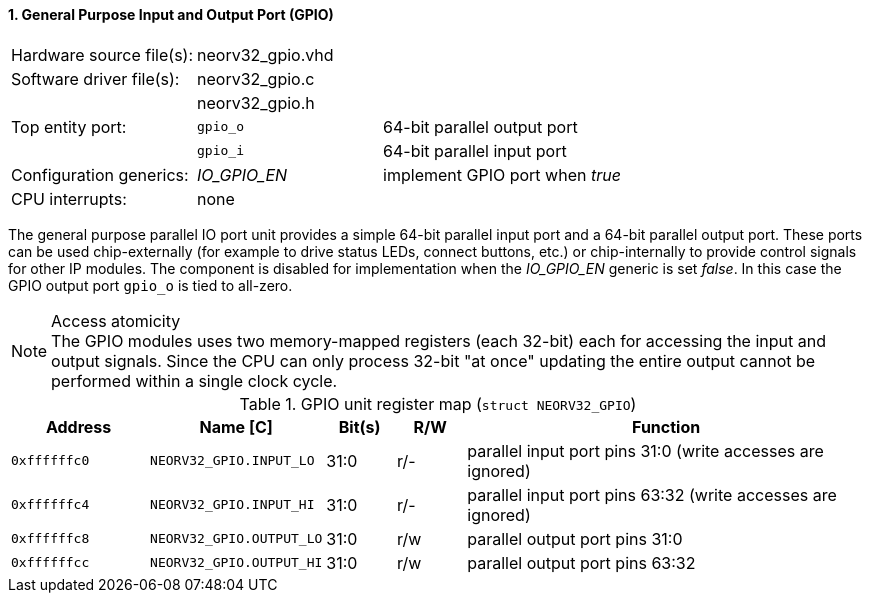 <<<
:sectnums:
==== General Purpose Input and Output Port (GPIO)

[cols="<3,<3,<4"]
[frame="topbot",grid="none"]
|=======================
| Hardware source file(s): | neorv32_gpio.vhd | 
| Software driver file(s): | neorv32_gpio.c |
|                          | neorv32_gpio.h |
| Top entity port:         | `gpio_o` | 64-bit parallel output port
|                          | `gpio_i` | 64-bit parallel input port
| Configuration generics:  | _IO_GPIO_EN_ | implement GPIO port when _true_
| CPU interrupts:          | none |
|=======================

The general purpose parallel IO port unit provides a simple 64-bit parallel input port and a 64-bit parallel
output port. These ports can be used chip-externally (for example to drive status LEDs, connect buttons, etc.)
or chip-internally to provide control signals for other IP modules. The component is disabled for
implementation when the _IO_GPIO_EN_ generic is set _false_. In this case the GPIO output port `gpio_o` is tied to all-zero.

.Access atomicity
[NOTE]
The GPIO modules uses two memory-mapped registers (each 32-bit) each for accessing the input and
output signals. Since the CPU can only process 32-bit "at once" updating the entire output cannot
be performed within a single clock cycle.


.GPIO unit register map (`struct NEORV32_GPIO`)
[cols="<2,<2,^1,^1,<6"]
[options="header",grid="rows"]
|=======================
| Address      | Name [C]         | Bit(s) | R/W | Function
| `0xffffffc0` | `NEORV32_GPIO.INPUT_LO`  | 31:0   | r/- | parallel input port pins 31:0 (write accesses are ignored)
| `0xffffffc4` | `NEORV32_GPIO.INPUT_HI`  | 31:0   | r/- | parallel input port pins 63:32 (write accesses are ignored)
| `0xffffffc8` | `NEORV32_GPIO.OUTPUT_LO` | 31:0   | r/w | parallel output port pins 31:0
| `0xffffffcc` | `NEORV32_GPIO.OUTPUT_HI` | 31:0   | r/w | parallel output port pins 63:32
|=======================
